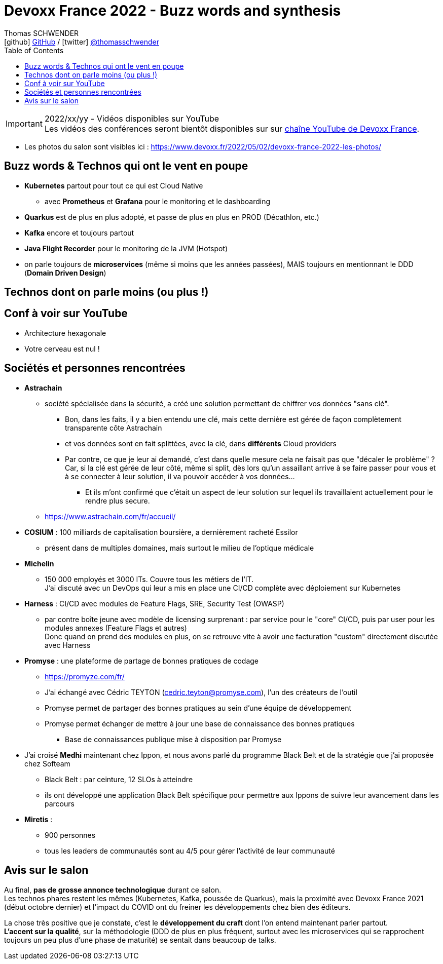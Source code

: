 = Devoxx France 2022 - Buzz words and synthesis
Thomas SCHWENDER <icon:github[] https://github.com/Ardemius/[GitHub] / icon:twitter[role="aqua"] https://twitter.com/thomasschwender[@thomasschwender]>
// Handling GitHub admonition blocks icons
ifndef::env-github[:icons: font]
ifdef::env-github[]
:status:
:outfilesuffix: .adoc
:caution-caption: :fire:
:important-caption: :exclamation:
:note-caption: :paperclip:
:tip-caption: :bulb:
:warning-caption: :warning:
endif::[]
:imagesdir: ./images
:source-highlighter: highlightjs
:highlightjs-languages: asciidoc
// We must enable experimental attribute to display Keyboard, button, and menu macros
:experimental:
// Next 2 ones are to handle line breaks in some particular elements (list, footnotes, etc.)
:lb: pass:[<br> +]
:sb: pass:[<br>]
// check https://github.com/Ardemius/personal-wiki/wiki/AsciiDoctor-tips for tips on table of content in GitHub
:toc: macro
:toclevels: 4
// To number the sections of the table of contents
//:sectnums:
// Add an anchor with hyperlink before the section title
:sectanchors:
// To turn off figure caption labels and numbers
:figure-caption!:
// Same for examples
//:example-caption!:
// To turn off ALL captions
// :caption:

toc::[]

.2022/xx/yy - Vidéos disponibles sur YouTube
IMPORTANT: Les vidéos des conférences seront bientôt disponibles sur sur https://www.youtube.com/channel/UCsVPQfo5RZErDL41LoWvk0A[chaîne YouTube de Devoxx France].

* Les photos du salon sont visibles ici : https://www.devoxx.fr/2022/05/02/devoxx-france-2022-les-photos/

== Buzz words & Technos qui ont le vent en poupe

* *Kubernetes* partout pour tout ce qui est Cloud Native
	** avec *Prometheus* et *Grafana* pour le monitoring et le dashboarding 
* *Quarkus* est de plus en plus adopté, et passe de plus en plus en PROD (Décathlon, etc.) 
* *Kafka* encore et toujours partout
* *Java Flight Recorder* pour le monitoring de la JVM (Hotspot)
* on parle toujours de *microservices* (même si moins que les années passées), MAIS toujours en mentionnant le DDD (*Domain Driven Design*)

== Technos dont on parle moins (ou plus !)

== Conf à voir sur YouTube

* Architecture hexagonale
* Votre cerveau est nul !

== Sociétés et personnes rencontrées

* *Astrachain*
	** société spécialisée dans la sécurité, a créé une solution permettant de chiffrer vos données "sans clé".
		*** Bon, dans les faits, il y a bien entendu une clé, mais cette dernière est gérée de façon complètement transparente côte Astrachain
		*** et vos données sont en fait splittées, avec la clé, dans *différents* Cloud providers
		*** Par contre, ce que je leur ai demandé, c'est dans quelle mesure cela ne faisait pas que "décaler le problème" ? +
		Car, si la clé est gérée de leur côté, même si split, dès lors qu'un assaillant arrive à se faire passer pour vous et à se connecter à leur solution, il va pouvoir accéder à vos données... +
			**** Et ils m'ont confirmé que c'était un aspect de leur solution sur lequel ils travaillaient actuellement pour le rendre plus secure.
	** https://www.astrachain.com/fr/accueil/
* *COSIUM* : 100 milliards de capitalisation boursière, a dernièrement racheté Essilor
	** présent dans de multiples domaines, mais surtout le milieu de l'optique médicale
* *Michelin*
	** 150 000 employés et 3000 ITs. Couvre tous les métiers de l'IT. +
	J'ai discuté avec un DevOps qui leur a mis en place une CI/CD complète avec déploiement sur Kubernetes
* *Harness* : CI/CD avec modules de Feature Flags, SRE, Security Test (OWASP)
	** par contre boîte jeune avec modèle de licensing surprenant : par service pour le "core" CI/CD, puis par user pour les modules annexes (Feature Flags et autres) +
	Donc quand on prend des modules en plus, on se retrouve vite à avoir une facturation "custom" directement discutée avec Harness
* *Promyse* : une plateforme de partage de bonnes pratiques de codage
	** https://promyze.com/fr/
	** J'ai échangé avec Cédric TEYTON (cedric.teyton@promyse.com), l'un des créateurs de l'outil
	** Promyse permet de partager des bonnes pratiques au sein d'une équipe de développement
	** Promyse permet échanger de mettre à jour une base de connaissance des bonnes pratiques
		*** Base de connaissances publique mise à disposition par Promyse

* J'ai croisé *Medhi* maintenant chez Ippon, et nous avons parlé du programme Black Belt et de la stratégie que j'ai proposée chez Softeam
	** Black Belt : par ceinture, 12 SLOs à atteindre
	** ils ont développé une application Black Belt spécifique pour permettre aux Ippons de suivre leur avancement dans les parcours

* *Miretis* : 
	** 900 personnes
	** tous les leaders de communautés sont au 4/5 pour gérer l'activité de leur communauté

== Avis sur le salon

Au final, *pas de grosse annonce technologique* durant ce salon. +
Les technos phares restent les mêmes (Kubernetes, Kafka, poussée de Quarkus), mais la proximité avec Devoxx France 2021 (début octobre dernier) et l'impact du COVID ont du freiner les développements chez bien des éditeurs.

La chose très positive que je constate, c'est le *développement du craft* dont l'on entend maintenant parler partout. +
*L'accent sur la qualité*, sur la méthodologie (DDD de plus en plus fréquent, surtout avec les microservices qui se rapprochent toujours un peu plus d'une phase de maturité) se sentait dans beaucoup de talks.


